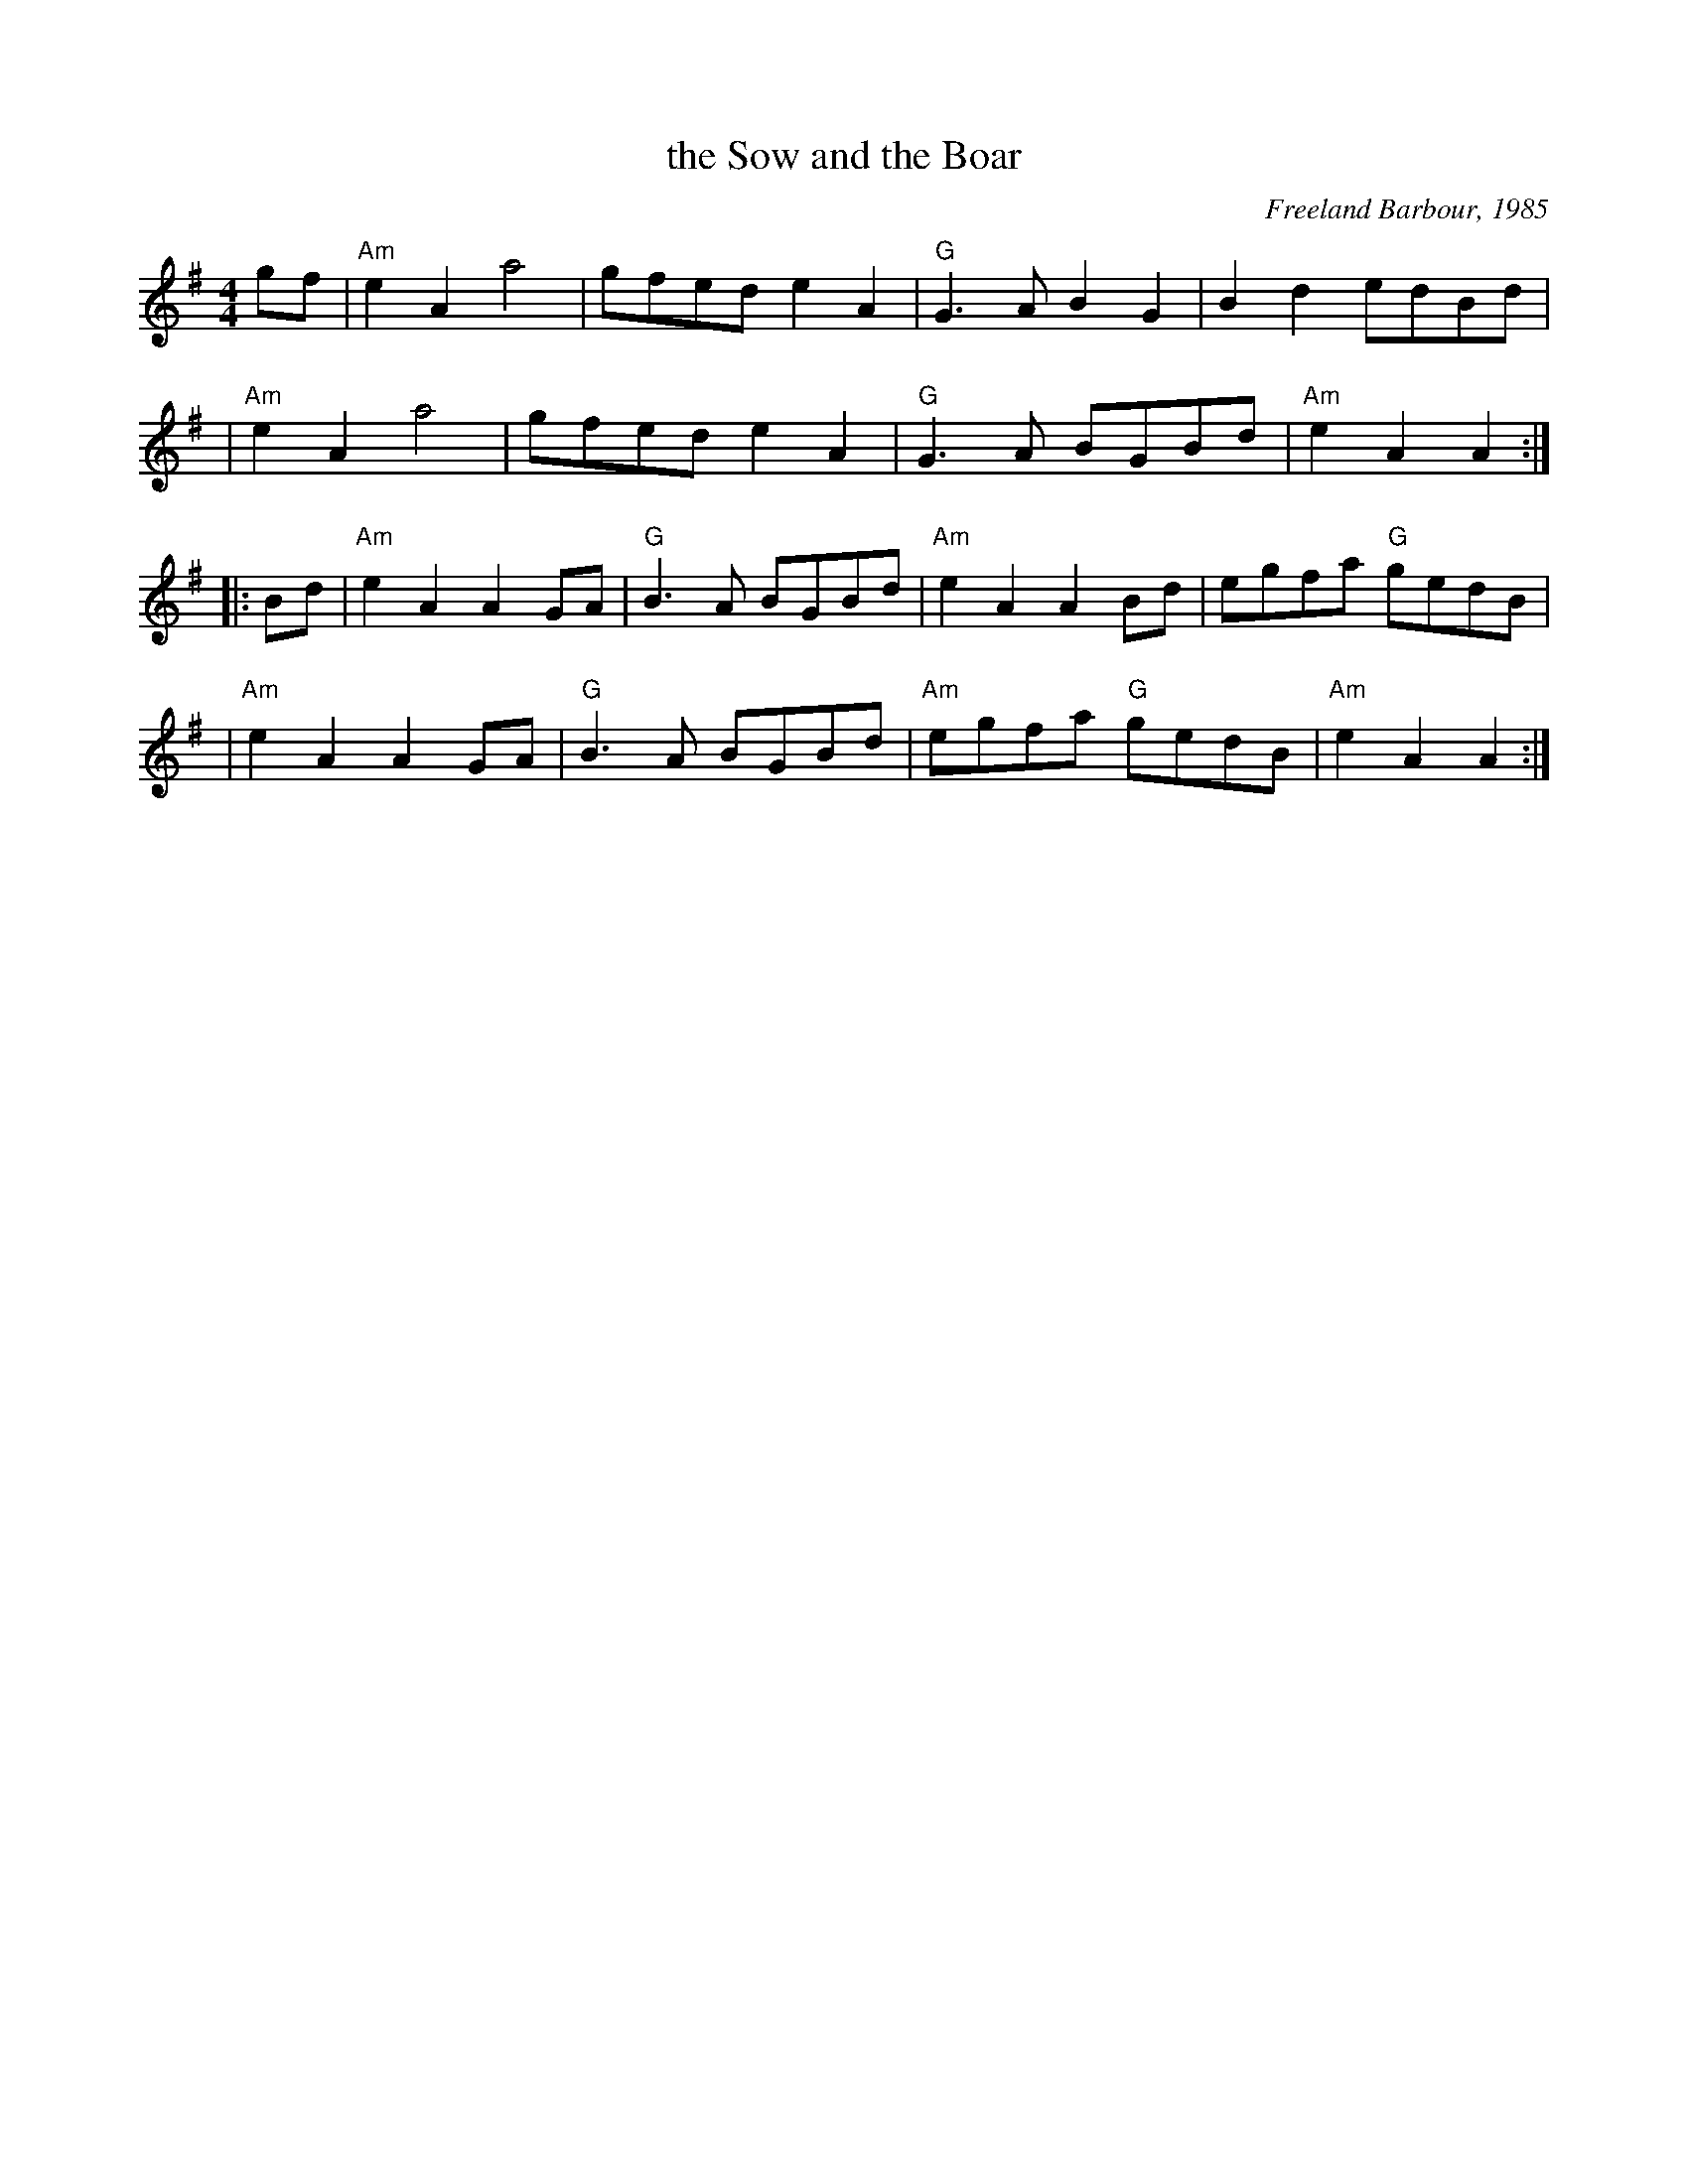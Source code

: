 X: 1
T: the Sow and the Boar
C: Freeland Barbour, 1985
B: The Hills of Atholl
B: SRSNH 2.23
Z: John Chambers <jc:trillian.mit.edu>
N: Freeland explains:  The Sow of Atholl and The Boar of Badenoch are
N: two mountains to the south of Drumochter Summit in Inverness-shire.
R: march
M: 4/4
L: 1/4
K: ADor
g/f/ \
| "Am"eA a2 | g/f/e/d/ eA | "G"G>A BG | Bd e/d/B/d/ |
| "Am"eA a2 | g/f/e/d/ eA | "G"G>A B/G/B/d/ | "Am"eA A :|
|: B/d/ \
| "Am"eA AG/A/ | "G"B>A B/G/B/d/ | "Am"eA AB/d/ | e/g/f/a/ "G"g/e/d/B/ |
| "Am"eA AG/A/ | "G"B>A B/G/B/d/ | "Am"e/g/f/a/ "G"g/e/d/B/ | "Am"eA A :|
